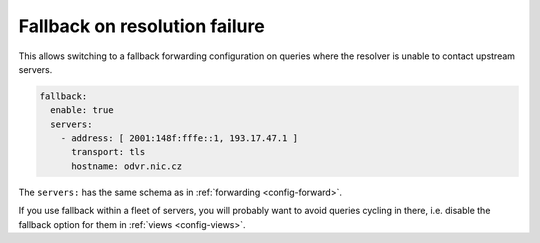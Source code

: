 .. SPDX-License-Identifier: GPL-3.0-or-later

.. _config-serve-stale:

Fallback on resolution failure
==============================

This allows switching to a fallback forwarding configuration on queries where the resolver is unable to contact upstream servers.

.. code-block:: yaml

        fallback:
          enable: true
          servers:
            - address: [ 2001:148f:fffe::1, 193.17.47.1 ]
              transport: tls
              hostname: odvr.nic.cz

The ``servers:`` has the same schema as in :ref:`forwarding <config-forward>`.

If you use fallback within a fleet of servers,
you will probably want to avoid queries cycling in there,
i.e. disable the fallback option for them in :ref:`views <config-views>`.
